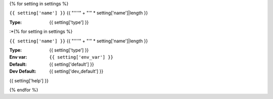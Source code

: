 {% for setting in settings %}

``{{ setting['name'] }}``
{{ "''''" +  "'" * setting['name']|length }}

:**Type**: {{ setting['type'] }}
:*{% for setting in settings %}

``{{ setting['name'] }}``
{{ "''''" +  "'" * setting['name']|length }}

:**Type**: {{ setting['type'] }}
:**Env var**: ``{{ setting['env_var'] }}``
:**Default**: {{ setting['default'] }}
:**Dev Default**: {{ setting['dev_default'] }}

{{ setting['help'] }}

{% endfor %}

